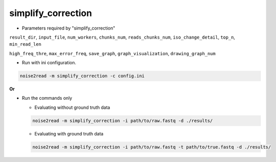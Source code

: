 simplify_correction
-------------------


* Parameters required by "simplify_correction"

``result_dir``, ``input_file``, ``num_workers``, ``chunks_num``, ``reads_chunks_num``, ``iso_change_detail``, ``top_n``, ``min_read_len``

``high_freq_thre``, ``max_error_freq``, ``save_graph``, ``graph_visualization``, ``drawing_graph_num``


* Run with ini configuration.
   
.. code-block:: console

    noise2read -m simplify_correction -c config.ini

**Or**

* Run the commands only 

  * Evaluating without ground truth data

  .. code-block:: console

      noise2read -m simplify_correction -i path/to/raw.fastq -d ./results/

  * Evaluating with ground truth data

  .. code-block:: console

      noise2read -m simplify_correction -i path/to/raw.fastq -t path/to/true.fastq -d ./results/
